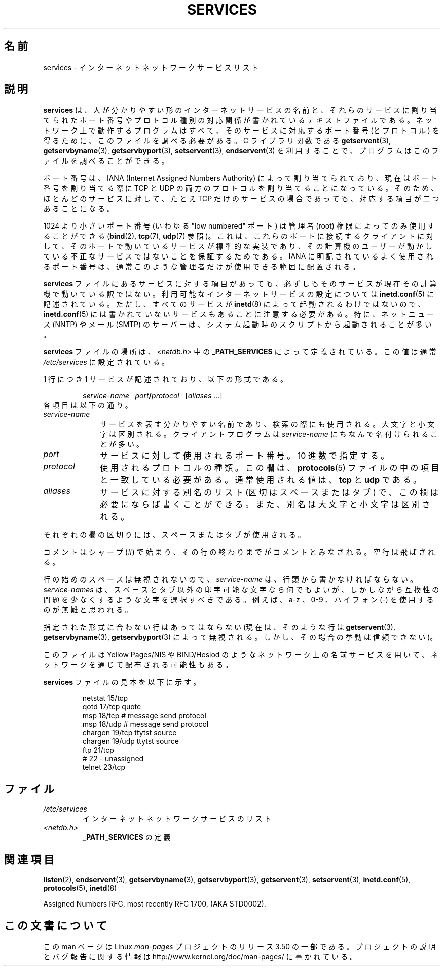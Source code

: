 .\" This manpage is Copyright (C) 1996 Austin Donnelly <and1000@cam.ac.uk>,
.\" with additional material Copyright (c) 1995 Martin Schulze
.\"     <joey@infodrom.north.de>
.\"
.\" %%%LICENSE_START(VERBATIM)
.\" Permission is granted to make and distribute verbatim copies of this
.\" manual provided the copyright notice and this permission notice are
.\" preserved on all copies.
.\"
.\" Permission is granted to copy and distribute modified versions of this
.\" manual under the conditions for verbatim copying, provided that the
.\" entire resulting derived work is distributed under the terms of a
.\" permission notice identical to this one.
.\"
.\" Since the Linux kernel and libraries are constantly changing, this
.\" manual page may be incorrect or out-of-date.  The author(s) assume no
.\" responsibility for errors or omissions, or for damages resulting from
.\" the use of the information contained herein.  The author(s) may not
.\" have taken the same level of care in the production of this manual,
.\" which is licensed free of charge, as they might when working
.\" professionally.
.\"
.\" Formatted or processed versions of this manual, if unaccompanied by
.\" the source, must acknowledge the copyright and authors of this work.
.\" %%%LICENSE_END
.\"
.\"   This manpage was made by merging two independently written manpages,
.\"   one written by Martin Schulze (18 Oct 95), the other written by
.\"   Austin Donnelly, (9 Jan 96).
.\"
.\" Thu Jan 11 12:14:41 1996 Austin Donnelly  <and1000@cam.ac.uk>
.\"   * Merged two services(5) manpages
.\"
.\"*******************************************************************
.\"
.\" This file was generated with po4a. Translate the source file.
.\"
.\"*******************************************************************
.TH SERVICES 5 2010\-05\-22 Linux "Linux Programmer's Manual"
.SH 名前
services \- インターネット ネットワークサービス リスト
.SH 説明
\fBservices\fP は、人が分かりやすい形のインターネットサービスの名前と、 それらのサービスに割り当てられたポート番号や
プロトコル種別の対応関係が書かれているテキストファイルである。 ネットワーク上で動作するプログラムはすべて、 そのサービスに対応するポート番号
(とプロトコル) を得るために、 このファイルを調べる必要がある。 C ライブラリ関数である \fBgetservent\fP(3),
\fBgetservbyname\fP(3), \fBgetservbyport\fP(3), \fBsetservent\fP(3), \fBendservent\fP(3)
を利用することで、プログラムはこのファイルを調べることができる。

ポート番号は、IANA (Internet Assigned Numbers Authority) によって
割り当てられており、現在はポート番号を割り当てる際に TCP と UDP の両方のプロトコルを割り当てることになっている。
そのため、ほとんどのサービスに対して、 たとえ TCP だけのサービスの場合であっても、対応する項目が二つあることになる。

1024 より小さいポート番号 (いわゆる "low numbered" ポート) は 管理者 (root) 権限によってのみ使用することができる
(\fBbind\fP(2), \fBtcp\fP(7), \fBudp\fP(7)  参照)。 これは、これらのポートに接続するクライアントに対して、
そのポートで動いているサービスが標準的な実装であり、 その計算機のユーザーが動かしている 不正なサービスではないことを保証するためである。 IANA
に明記されているよく使用されるポート番号は、 通常このような管理者だけが使用できる範囲に配置される。

\fBservices\fP ファイルにあるサービスに対する項目があっても、必ずしもそのサービスが現
在その計算機で動いている訳ではない。利用可能なインターネットサービスの設定に ついては \fBinetd.conf\fP(5)
に記述されている。ただし、すべてのサービスが \fBinetd\fP(8)  によって起動されるわけではないので、 \fBinetd.conf\fP(5)
には書かれていないサービスもあることに注意する必要がある。 特に、ネットニュース (NNTP) や メール (SMTP) のサーバーは、システム起動時の
スクリプトから起動されることが多い。

\fBservices\fP ファイルの場所は、 \fI<netdb.h>\fP 中の \fB_PATH_SERVICES\fP によって定義されている。
この値は通常 \fI/etc/services\fP に設定されている。

1 行につき 1 サービスが記述されており、以下の形式である。
.IP
\fIservice\-name\ \ \ port\fP\fB/\fP\fIprotocol\ \ \ \fP[\fIaliases ...\fP]
.TP 
各項目は以下の通り。
.TP  10
\fIservice\-name\fP
サービスを表す分かりやすい名前であり、検索の際にも使用される。 大文字と小文字は区別される。 クライアントプログラムは \fIservice\-name\fP
にちなんで名付けられることが多い。
.TP 
\fIport\fP
サービスに対して使用されるポート番号。10 進数で指定する。
.TP 
\fIprotocol\fP
使用されるプロトコルの種類。この欄は、 \fBprotocols\fP(5)  ファイルの中の項目と一致している必要がある。 通常使用される値は、
\fBtcp\fP と \fBudp\fP である。
.TP 
\fIaliases\fP
サービスに対する別名のリスト (区切はスペースまたはタブ) で、この欄は 必要にならば書くことができる。 また、別名は大文字と小文字は区別される。
.PP
それぞれの欄の区切りには、スペースまたはタブが使用される。

コメントはシャープ (#) で始まり、その行の終わりまでがコメントとみなされる。 空行は飛ばされる。

行の始めのスペースは無視されないので、 \fIservice\-name\fP は、行頭から書かなければならない。 \fIservice\-names\fP
は、スペースとタブ以外の印字可能な文字なら何でもよいが、しかしながら 互換性の問題を少なくするような文字を選択すべきである。 例えば、a\-z 、0\-9
、ハイフォン (\-) を使用するのが無難と思われる。

指定された形式に合わない行はあってはならない (現在は、そのような行は \fBgetservent\fP(3), \fBgetservbyname\fP(3),
\fBgetservbyport\fP(3)  によって無視される。しかし、その場合の挙動は信頼できない)。

.\" The following is not true as at glibc 2.8 (a line with a comma is
.\" ignored by getservent()); it's not clear if/when it was ever true.
.\"   As a backward compatibility feature, the slash (/) between the
.\"   .I port
.\"   number and
.\"   .I protocol
.\"   name can in fact be either a slash or a comma (,).
.\"   Use of the comma in
.\"   modern installations is deprecated.
.\"
このファイルは Yellow Pages/NIS や BIND/Hesiod
のようなネットワーク上の名前サービスを用いて、ネットワークを通じて配布される可能性もある。

\fBservices\fP ファイルの見本を以下に示す。
.RS
.nf
.sp
.ta 3i
netstat         15/tcp
qotd            17/tcp          quote
msp             18/tcp          # message send protocol
msp             18/udp          # message send protocol
chargen         19/tcp          ttytst source
chargen         19/udp          ttytst source
ftp             21/tcp
# 22 \- unassigned
telnet          23/tcp
.fi
.RE
.SH ファイル
.TP 
\fI/etc/services\fP
インターネット ネットワークサービスのリスト
.TP 
\fI<netdb.h>\fP
.\" .SH BUGS
.\" It's not clear when/if the following was ever true;
.\" it isn't true for glibc 2.8:
.\"    There is a maximum of 35 aliases, due to the way the
.\"    .BR getservent (3)
.\"    code is written.
.\"
.\" It's not clear when/if the following was ever true;
.\" it isn't true for glibc 2.8:
.\"    Lines longer than
.\"    .B BUFSIZ
.\"    (currently 1024) characters will be ignored by
.\"    .BR getservent (3),
.\"    .BR getservbyname (3),
.\"    and
.\"    .BR getservbyport (3).
.\"    However, this will also cause the next line to be mis-parsed.
\fB_PATH_SERVICES\fP の定義
.SH 関連項目
\fBlisten\fP(2), \fBendservent\fP(3), \fBgetservbyname\fP(3), \fBgetservbyport\fP(3),
\fBgetservent\fP(3), \fBsetservent\fP(3), \fBinetd.conf\fP(5), \fBprotocols\fP(5),
\fBinetd\fP(8)

Assigned Numbers RFC, most recently RFC\ 1700, (AKA STD0002).
.SH この文書について
この man ページは Linux \fIman\-pages\fP プロジェクトのリリース 3.50 の一部
である。プロジェクトの説明とバグ報告に関する情報は
http://www.kernel.org/doc/man\-pages/ に書かれている。
